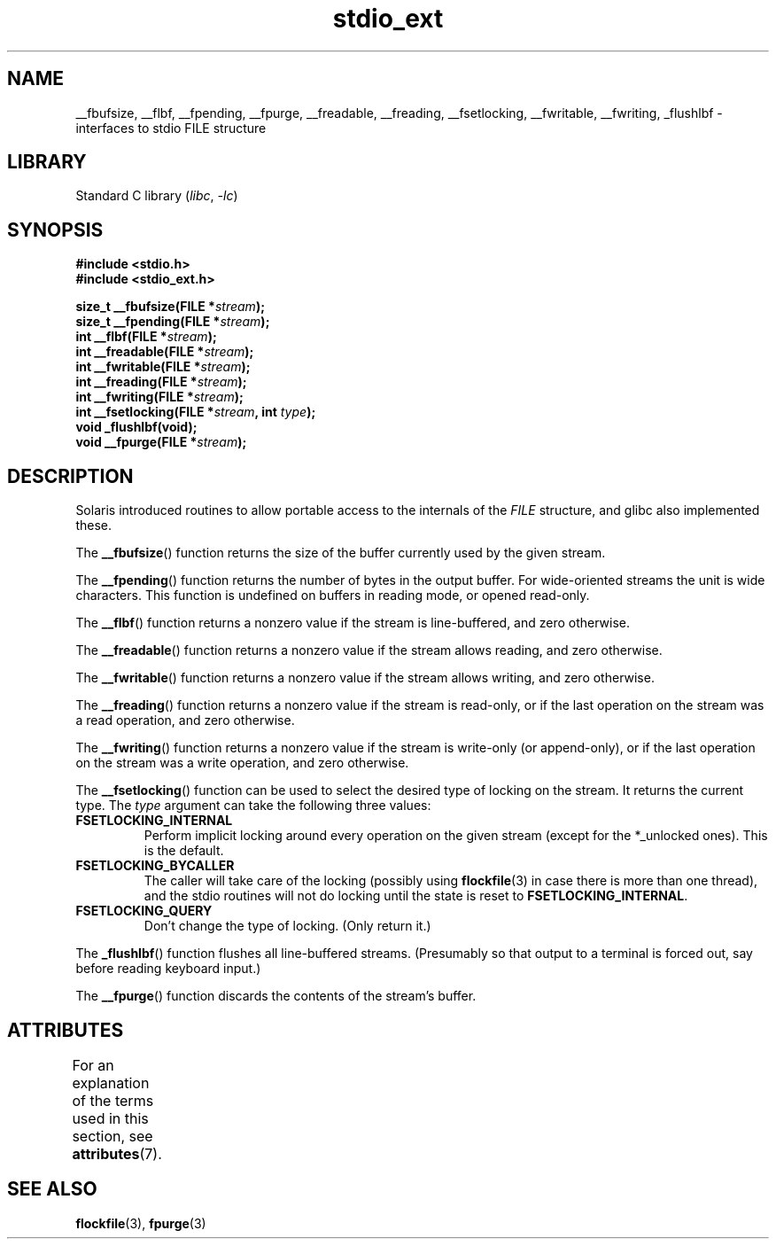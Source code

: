 '\" t
.\" Copyright (C) 2001 Andries Brouwer <aeb@cwi.nl>.
.\"
.\" SPDX-License-Identifier: Linux-man-pages-copyleft
.\"
.TH stdio_ext 3 2024-05-02 "Linux man-pages (unreleased)"
.SH NAME
__fbufsize, __flbf, __fpending, __fpurge, __freadable,
__freading, __fsetlocking, __fwritable, __fwriting, _flushlbf \-
interfaces to stdio FILE structure
.SH LIBRARY
Standard C library
.RI ( libc ", " \-lc )
.SH SYNOPSIS
.nf
.B #include <stdio.h>
.B #include <stdio_ext.h>
.P
.BI "size_t __fbufsize(FILE *" stream );
.BI "size_t __fpending(FILE *" stream );
.BI "int __flbf(FILE *" stream );
.BI "int __freadable(FILE *" stream );
.BI "int __fwritable(FILE *" stream );
.BI "int __freading(FILE *" stream );
.BI "int __fwriting(FILE *" stream );
.BI "int __fsetlocking(FILE *" stream ", int " type );
.B "void _flushlbf(void);"
.BI "void __fpurge(FILE *" stream );
.fi
.SH DESCRIPTION
Solaris introduced routines to allow portable access to the
internals of the
.I FILE
structure, and glibc also implemented these.
.P
The
.BR __fbufsize ()
function returns the size of the buffer currently used
by the given stream.
.P
The
.BR __fpending ()
function returns the number of bytes in the output buffer.
For wide-oriented streams the unit is wide characters.
This function is undefined on buffers in reading mode,
or opened read-only.
.P
The
.BR __flbf ()
function returns a nonzero value if the stream is line-buffered,
and zero otherwise.
.P
The
.BR __freadable ()
function returns a nonzero value if the stream allows reading,
and zero otherwise.
.P
The
.BR __fwritable ()
function returns a nonzero value if the stream allows writing,
and zero otherwise.
.P
The
.BR __freading ()
function returns a nonzero value if the stream is read-only, or
if the last operation on the stream was a read operation,
and zero otherwise.
.P
The
.BR __fwriting ()
function returns a nonzero value if the stream is write-only (or
append-only), or if the last operation on the stream was a write
operation, and zero otherwise.
.P
The
.BR __fsetlocking ()
function can be used to select the desired type of locking on the stream.
It returns the current type.
The
.I type
argument can take the following three values:
.TP
.B FSETLOCKING_INTERNAL
Perform implicit locking around every operation on the given stream
(except for the *_unlocked ones).
This is the default.
.TP
.B FSETLOCKING_BYCALLER
The caller will take care of the locking (possibly using
.BR flockfile (3)
in case there is more than one thread), and the stdio routines
will not do locking until the state is reset to
.BR FSETLOCKING_INTERNAL .
.TP
.B FSETLOCKING_QUERY
Don't change the type of locking.
(Only return it.)
.P
The
.BR _flushlbf ()
function flushes all line-buffered streams.
(Presumably so that
output to a terminal is forced out, say before reading keyboard input.)
.P
The
.BR __fpurge ()
function discards the contents of the stream's buffer.
.SH ATTRIBUTES
For an explanation of the terms used in this section, see
.BR attributes (7).
.TS
allbox;
lbx lb lb
l l l.
Interface	Attribute	Value
T{
.na
.nh
.BR __fbufsize (),
.BR __fpending (),
.BR __fpurge (),
.BR __fsetlocking ()
T}	Thread safety	MT-Safe race:stream
T{
.na
.nh
.BR __flbf (),
.BR __freadable (),
.BR __freading (),
.BR __fwritable (),
.BR __fwriting (),
.BR _flushlbf ()
T}	Thread safety	MT-Safe
.TE
.SH SEE ALSO
.BR flockfile (3),
.BR fpurge (3)

